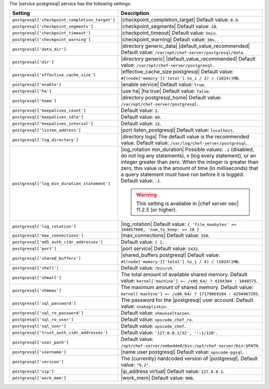 .. The contents of this file are included in multiple topics.
.. This file should not be changed in a way that hinders its ability to appear in multiple documentation sets.

The |service postgresql| service has the following settings:

.. list-table::
   :widths: 200 300
   :header-rows: 1

   * - Setting
     - Description
   * - ``postgresql['checkpoint_completion_target']``
     - |checkpoint_completion_target| Default value: ``0.9``.
   * - ``postgresql['checkpoint_segments']``
     - |checkpoint_segments| Default value: ``10``.
   * - ``postgresql['checkpoint_timeout']``
     - |checkpoint_timeout| Default value: ``5min``.
   * - ``postgresql['checkpoint_warning']``
     - |checkpoint_warning| Default value: ``30s``.
   * - ``postgresql['data_dir']``
     - |directory generic_data| |default_value_recommended| Default value: ``/var/opt/chef-server/postgresql/data``.
   * - ``postgresql['dir']``
     - |directory generic| |default_value_recommended| Default value: ``/var/opt/chef-server/postgresql``.
   * - ``postgresql['effective_cache_size']``
     - |effective_cache_size postgresql| Default value: ``#{(node['memory']['total'].to_i / 2) / (1024)}MB``.
   * - ``postgresql['enable']``
     - |enable service| Default value: ``true``.
   * - ``postgresql['ha']``
     - |use ha| |ha true| Default value: ``false``.
   * - ``postgresql['home']``
     - |directory postgresql_home| Default value: ``/var/opt/chef-server/postgresql``.
   * - ``postgresql['keepalives_count']``
     - Default value: ``2``.
   * - ``postgresql['keepalives_idle']``
     - Default value: ``60``.
   * - ``postgresql['keepalives_interval']``
     - Default value: ``15``.
   * - ``postgresql['listen_address']``
     - |port listen_postgresql| Default value: ``localhost``.
   * - ``postgresql['log_directory']``
     - |directory logs| The default value is the recommended value. Default value: ``/var/log/chef-server/postgresql``.
   * - ``postgresql['log_min_duration_statement']``
     - |log_rotation min_duration| Possible values: ``-1`` (disabled, do not log any statements), ``0`` (log every statement), or an integer greater than zero. When the integer is greater than zero, this value is the amount of time (in milliseconds) that a query statement must have run before it is logged. Default value: ``-1``.

       .. warning:: This setting is available in |chef server oec| 11.2.5 (or higher).

   * - ``postgresql['log_rotation']``
     - |log_rotation| Default value: ``{ 'file_maxbytes' => 104857600, 'num_to_keep' => 10 }``
   * - ``postgresql['max_connections']``
     - |max_connections| Default value: ``350``.
   * - ``postgresql['md5_auth_cidr_addresses']``
     - Default value: ``[ ]``.
   * - ``postgresql['port']``
     - |port service| Default value: ``5432``.
   * - ``postgresql['shared_buffers']``
     - |shared_buffers postgresql| Default value: ``#{(node['memory']['total'].to_i / 4) / (1024)}MB``.
   * - ``postgresql['shell']``
     - Default value: ``/bin/sh``.
   * - ``postgresql['shmall']``
     - The total amount of available shared memory. Default value: ``kernel['machine'] =~ /x86_64/ ? 4194304 : 1048575``.
   * - ``postgresql['shmmax']``
     - The maximum amount of shared memory. Default value: ``kernel['machine'] =~ /x86_64/ ? 17179869184 : 4294967295``.
   * - ``postgresql['sql_password']``
     - The password for the |postgresql| user account. Default value: ``snakepliskin``.
   * - ``postgresql['sql_ro_password']``
     - Default value: ``shmunzeltazzen``.
   * - ``postgresql['sql_ro_user']``
     - Default value: ``opscode_chef_ro``.
   * - ``postgresql['sql_user']``
     - Default value: ``opscode_chef``.
   * - ``postgresql['trust_auth_cidr_addresses']``
     - Default value: ``'127.0.0.1/32', '::1/128'``.
   * - ``postgresql['user_path']``
     - Default value: ``/opt/chef-server/embedded/bin:/opt/chef-server/bin:$PATH``.
   * - ``postgresql['username']``
     - |name user postgresql| Default value: ``opscode-pgsql``.
   * - ``postgresql['version']``
     - The (currently) hardcoded version of |postgresql|. Default value: ``"9.2"``.
   * - ``postgresql['vip']``
     - |ip_address virtual| Default value: ``127.0.0.1``.
   * - ``postgresql['work_mem']``
     - |work_mem| Default value: ``8MB``.

